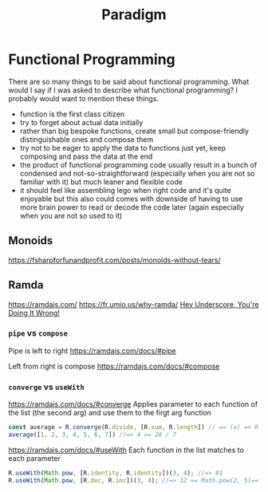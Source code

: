#+title: Paradigm

* Functional Programming

There are so many things to be said about functional programming. What would I say if I was asked to describe what functional programming? I probably would want to mention these things.
- function is the first class citizen
- try to forget about actual data initially
- rather than big bespoke functions, create small but compose-friendly distinguishable ones and compose them
- try not to be eager to apply the data to functions just yet, keep composing and pass the data at the end
- the product of functional programming code usually result in a bunch of condensed and not-so-straightforward (especially when you are not so familiar with it) but much leaner and flexible code
- it should feel like assembling lego when right code and it's quite enjoyable but this also could comes with downside of having to use more brain power to read or decode the code later (again especially when you are not so used to it)

** Monoids
https://fsharpforfunandprofit.com/posts/monoids-without-tears/

** Ramda
https://ramdajs.com/
https://fr.umio.us/why-ramda/
[[https://youtu.be/m3svKOdZijA][Hey Underscore, You're Doing It Wrong!]]

*** =pipe= vs =compose=
Pipe is left to right
https://ramdajs.com/docs/#pipe

Left from right is compose
https://ramdajs.com/docs/#compose

*** =converge= vs =useWith=
https://ramdajs.com/docs/#converge
Applies parameter to each function of the list (the second arg) and use them to the firgt arg function

#+begin_src js
const average = R.converge(R.divide, [R.sum, R.length]) // == (x) => R.divide(R.sum(x), R.length(x))
average([1, 2, 3, 4, 5, 6, 7]) //=> 4 == 28 / 7
#+end_src

https://ramdajs.com/docs/#useWith
Each function in the list matches to each parameter

#+begin_src js
R.useWith(Math.pow, [R.identity, R.identity])(3, 4); //=> 81
R.useWith(Math.pow, [R.dec, R.inc])(3, 4); //=> 32 == Math.pow(2, 5)== Math.pow(R.dec(3), R.inc(4))
#+end_src

